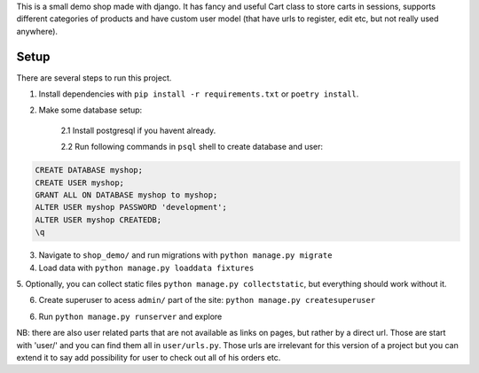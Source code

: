 This is a small demo shop made with django. It has fancy and useful Cart class
to store carts in sessions, supports different categories of products and have
custom user model (that have urls to register, edit etc, but not really used anywhere).

Setup
-----

There are several steps to run this project.

1. Install dependencies with ``pip install -r requirements.txt`` or ``poetry install``.

2. Make some database setup:

    2.1  Install postgresql if you havent already.

    2.2 Run following commands in ``psql`` shell to create database and user:

.. code-block:: sql

    CREATE DATABASE myshop;
    CREATE USER myshop;
    GRANT ALL ON DATABASE myshop to myshop;
    ALTER USER myshop PASSWORD 'development';
    ALTER USER myshop CREATEDB;
    \q

3. Navigate to ``shop_demo/`` and run migrations with ``python manage.py migrate``

4. Load data with ``python manage.py loaddata fixtures``

5. Optionally, you can collect static files ``python manage.py collectstatic``, but everything
should work without it.

6. Create superuser to acess ``admin/`` part of the site: ``python manage.py createsuperuser``

6. Run ``python manage.py runserver`` and explore

NB: there are also user related parts that are not available as links on pages, but rather by a direct url.
Those are start with 'user/' and you can find them all in ``user/urls.py``. Those urls are irrelevant for
this version of a project but you can extend it to say add possibility for user to check out all of his orders etc.
